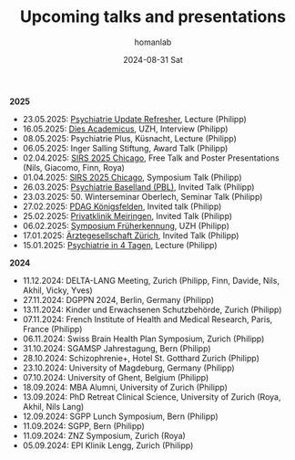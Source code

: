 #+TITLE:       Upcoming talks and presentations
#+AUTHOR:      homanlab
#+EMAIL:       homanlab.zurich@gmail.com
#+DATE:        2024-08-31 Sat
#+URI:         /blog/%y/%m/%d/talks
#+KEYWORDS:    talks, lectures, seminars, presentations
#+TAGS:        talks, lectures, seminars, presentations
#+LANGUAGE:    en
#+OPTIONS:     H:3 num:nil toc:nil \n:nil ::t |:t ^:nil -:nil f:t *:t <:t
#+DESCRIPTION: Homan Lab members giving talks 
#+AVATAR:      https://homanlab.github.io/media/img/Ulm2024.png

#+ATTR_HTML: :width 200px :title trusting
[[https://homanlab.github.io/media/img/Ulm2024.png]]

*2025*
- 23.05.2025: [[https://www.fomf.ch/content/psychiatrie-und-psychotherapie-update-refresher-zuerich-220525?topic=PSYCH#overview][Psychiatrie Update Refresher]], Lecture (Philipp)
- 16.05.2025: [[https://www.uzh.ch/de/explore/portrait/dies.html][Dies Academicus]], UZH, Interview (Philipp)
- 08.05.2025: Psychiatrie Plus, Küsnacht, Lecture (Philipp)
- 06.05.2025: Inger Salling Stiftung, Award Talk (Philipp)
- 02.04.2025: [[https://sirs.societyconference.com/conf/#sessions/conf10019][SIRS 2025 Chicago]], Free Talk and Poster Presentations (Nils, Giacomo, Finn, Roya)
- 01.04.2025: [[https://sirs.societyconference.com/conf/#sessions/conf10019][SIRS 2025 Chicago]], Symposium Talk (Philipp)
- 26.03.2025: [[https://www.pbl.ch/jobs-bildung/akkreditierte-fort-und-weiterbildung/kinder-und-jugendpsychiatrie][Psychiatrie Baselland (PBL)]], Invited Talk (Philipp)
- 23.03.2025: 50. Winterseminar Oberlech, Seminar Talk (Philipp)
- 27.02.2025: [[https://www.pdag.ch/ueber-die-pdag/veranstaltungen-fuer-alle-interessierten/bedeutung-der-sprache-fuer-psychische-erkrankungen][PDAG Königsfelden]], Invited talk (Philipp)
- 25.02.2025: [[https://www.privatklinik-meiringen.ch/veranstaltungen1/][Privatklinik Meiringen]], Invited Talk (Philipp)
- 06.02.2025: [[https://www.pukzh.ch/events/symposium-frueherkennung-von-psychosen-bei-jugendlichen-und-jungen-erwachsenen/][Symposium Früherkennung]], UZH (Philipp)
- 17.01.2025: [[https://www.agzcollegium.ch/Psychische_Erkrankungen_in_der_Grundversorgerpraxis][Ärztegesellschaft Zürich]], Invited Talk (Philipp)
- 15.01.2025: [[https://pukzuerich.amp-health.ch/][Psychiatrie in 4 Tagen]], Lecture (Philipp)
  

*2024*
- 11.12.2024: DELTA-LANG Meeting, Zurich (Philipp, Finn, Davide, Nils, Akhil, Vicky, Yves) 
- 27.11.2024: DGPPN 2024, Berlin, Germany (Philipp)
- 13.11.2024: Kinder und Erwachsenen Schutzbehörde, Zurich (Philipp)
- 07.11.2024: French Institute of Health and Medical Research, Paris, France (Philipp)
- 06.11.2024: Swiss Brain Health Plan Symposium, Zurich (Philipp)
- 31.10.2024: SGAMSP Jahrestagung, Bern (Philipp)
- 28.10.2024: Schizophrenie+, Hotel St. Gotthard Zurich (Philipp)
- 23.10.2024: University of Magdeburg, Germany (Philipp)
- 07.10.2024: University of Ghent, Belgium (Philipp)
- 18.09.2024: MBA Alumni, University of Zurich (Philipp)
- 13.09.2024: PhD Retreat Clinical Science, University of Zurich (Roya, Akhil, Nils Lang)
- 12.09.2024: SGPP Lunch Symposium, Bern (Philipp)
- 11.09.2024: SGPP, Bern (Philipp)
- 11.09.2024: ZNZ Symposium, Zurich (Roya)
- 05.09.2024: EPI Klinik Lengg, Zurich (Philipp)  
    
  
